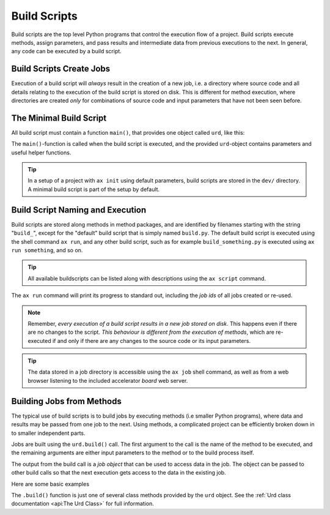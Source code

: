Build Scripts
=============

Build scripts are the top level Python programs that control the
execution flow of a project.  Build scripts execute methods, assign
parameters, and pass results and intermediate data from previous
executions to the next.  In general, any code can be executed by a
build script.


Build Scripts Create Jobs
-------------------------


Execution of a build script will *always* result in the creation of a
new job, i.e. a directory where source code and all details relating
to the execution of the build script is stored on disk.  This is
different for method execution, where directories are created *only*
for combinations of source code and input parameters that have not
been seen before.

..
   The data stored in a job directory is accessible using the ``ax job``
   shell command as well as from a web browser using the accelerator
   *board*.

   In addition, all jobs built in a build script



   @Jobs are built using the ``urd.build()`` call.  The first argument to
   @the call is the name of the method to be executed, and the remaining
   @arguments are either input parameters to the method or to the build
   @process itself.



The Minimal Build Script
------------------------

All build script must contain a function ``main()``, that provides one
object called ``urd``, like this:

.. code-block::
   :caption: Minimal build script.

   def main(urd):
       # do something here...

The ``main()``-function is called when the build script is executed,
and the provided ``urd``-object contains parameters and useful helper
functions.

.. tip :: In a setup of a project with ``ax init`` using default
          parameters, build scripts are stored in the ``dev/``
          directory.  A minimal build script is part of the setup by
          default.


Build Script Naming and Execution
---------------------------------

Build scripts are stored along methods in method packages, and are
identified by filenames starting with the string "``build_``", except
for the "default" build script that is simply named ``build.py``.  The
default build script is executed using the shell command ``ax run``,
and any other build script, such as for example ``build_something.py``
is executed using ``ax run something``, and so on.

.. code-block::
    :caption: run the default ``build.py`` build script

    ax run

.. code-block::
    :caption: run the ``build_myscript.py`` build script

    ax run myscript

.. tip :: All available buildscripts can be listed along with
  descriptions using the ``ax script`` command.

The ``ax run`` command will print its progress to standard out, including
the *job ids* of all jobs created or re-used.

.. note :: Remember, *every execution of a build script results in a
   new job stored on disk*.  This happens even if there are no changes
   to the script.  *This behaviour is different from the execution of
   methods*, which are re-executed if and only if there are any
   changes to the source code or its input parameters.

.. tip:: The data stored in a job directory is accessible using the
   ``ax job`` shell command, as well as from a web browser listening
   to the included accelerator *board* web server.


Building Jobs from Methods
--------------------------

The typical use of build scripts is to build jobs by executing methods
(i.e smaller Python programs), where data and results may be passed
from one job to the next.  Using methods, a complicated project can be
efficiently broken down in to smaller independent parts.

Jobs are built using the ``urd.build()`` call.  The first argument to
the call is the name of the method to be executed, and the remaining
arguments are either input parameters to the method or to the build
process itself.

The output from the build call is a *job object* that can be used to
access data in the job.  The object can be passed to other build calls
so that the next execution gets access to the data in the existing
job.

Here are some basic examples

.. code-block::
    :caption: Build script running ``awesome_method`` with and without option ``x=3``.

    def main(urd):
        urd.build('awesome_method')
        urd.build('awesome_method', x=3)

.. code-block::
    :caption: Pass reference to ``job1`` into ``next_method``.

    def main(urd):
        job1 = urd.build('awesome_method', x=3)
        job2 = urd.build('next_method', prev=job1)

.. code-block::
    :caption: Print data that a job returned

    def main(urd):
        job = urd.build('awesome_method')
	print(job.load())

The ``.build()`` function is just one of several class methods
provided by the ``urd`` object.  See the :ref:`Urd class documentation
<api:The Urd Class>` for full information.
